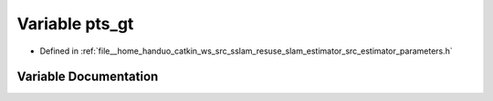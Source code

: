 .. _exhale_variable_slam__estimator_2src_2estimator_2parameters_8h_1ae005e688a76e97527f0f277542dbded5:

Variable pts_gt
===============

- Defined in :ref:`file__home_handuo_catkin_ws_src_sslam_resuse_slam_estimator_src_estimator_parameters.h`


Variable Documentation
----------------------


.. doxygenvariable:: pts_gt
